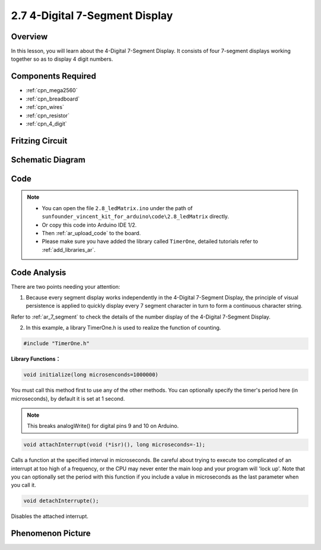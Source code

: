 .. _ar_4_digit:

2.7 4-Digital 7-Segment Display
================================

Overview
---------

In this lesson, you will learn about the 4-Digital 7-Segment Display. It
consists of four 7-segment displays working together so as to display 4
digit numbers.

Components Required
-------------------

.. image:: img/list_2.7.png

* :ref:`cpn_mega2560`
* :ref:`cpn_breadboard`
* :ref:`cpn_wires`
* :ref:`cpn_resistor`
* :ref:`cpn_4_digit`

Fritzing Circuit
----------------


.. image:: img/image438.png

Schematic Diagram
-----------------

.. image:: img/image439.png


Code
----



.. note::

    * You can open the file ``2.8_ledMatrix.ino`` under the path of ``sunfounder_vincent_kit_for_arduino\code\2.8_ledMatrix`` directly.
    * Or copy this code into Arduino IDE 1/2.
    * Then :ref:`ar_upload_code` to the board.
    * Please make sure you have added the library called ``TimerOne``, detailed tutorials refer to :ref:`add_libraries_ar`.


.. raw:: html

    <iframe src=https://create.arduino.cc/editor/sunfounder01/1a717c75-35df-4674-be90-a5d290f7065d/preview?embed style="height:510px;width:100%;margin:10px 0" frameborder=0></iframe>

Code Analysis
-------------

.. image:: img/image440.png
.. image:: img/image441.png

There are two points needing your attention:

1. Because every segment display works independently in the 4-Digital 7-Segment Display, the principle of visual persistence is applied to quickly display every 7 segment character in turn to form a continuous character string. 

Refer to :ref:`ar_7_segment` to check the details of the number display of the 4-Digital 7-Segment Display.



2. In this example, a library TimerOne.h is used to realize the function of counting. 

.. code-block:: arduino

    #include "TimerOne.h"

**Library Functions：**

.. code-block:: arduino

    void initialize(long microsenconds=1000000)

You must call this method first to use any of the other methods. You can optionally specify the timer's period here (in microseconds), by default it is set at 1 second. 

.. note:: 
    This breaks analogWrite() for digital pins 9 and 10 on Arduino.

.. code-block:: arduino

    void attachInterrupt(void (*isr)(), long microseconds=-1);

Calls a function at the specified interval in microseconds. Be careful about trying to execute too complicated of an interrupt at too high of a frequency, or the CPU may never enter the main loop and your program will 'lock up'. Note that you can optionally set the period with this function if you include a value in microseconds as the last parameter when you call it.

.. code-block:: arduino

    void detachInterrupte();

Disables the attached interrupt.

Phenomenon Picture
------------------

.. image:: img/image104.jpeg

